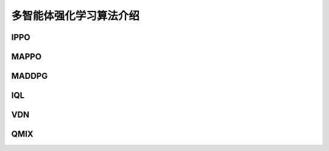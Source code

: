 多智能体强化学习算法介绍
============================


IPPO
---------------------

MAPPO
---------------------


MADDPG
---------------------


IQL
---------------------


VDN
---------------------


QMIX
---------------------
